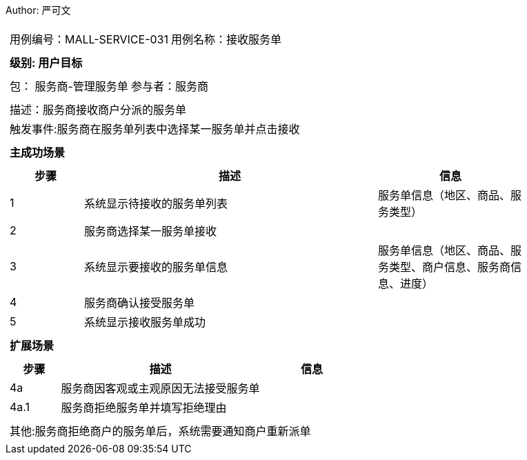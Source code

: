 Author: 严可文
[cols="1a"]
|===

|
[frame="none"]
[cols="1,1"]
!===
! 用例编号：MALL-SERVICE-031
! 用例名称：接收服务单

|
[frame="none"]
[cols="1", options="header"]
!===
! 级别: 用户目标
!===

|
[frame="none"]
[cols="2"]
!===
! 包： 服务商-管理服务单
! 参与者：服务商
!===

|
[frame="none"]
[cols="1"]
!===
! 描述：服务商接收商户分派的服务单
! 触发事件:服务商在服务单列表中选择某一服务单并点击接收
!===

|
[frame="none"]
[cols="1", options="header"]
!===
! 主成功场景
!===

|
[frame="none"]
[cols="1,4,2", options="header"]
!===
! 步骤 ! 描述 ! 信息

! 1
! 系统显示待接收的服务单列表
! 服务单信息（地区、商品、服务类型）

! 2
! 服务商选择某一服务单接收
!

! 3
! 系统显示要接收的服务单信息
! 服务单信息（地区、商品、服务类型、商户信息、服务商信息、进度）

! 4
! 服务商确认接受服务单
!

! 5
! 系统显示接收服务单成功
!
!===

|
[frame="none"]
[cols="1", options="header"]
!===
! 扩展场景
!===

|
[frame="none"]
[cols="1,4,2", options="header"]

!===
! 步骤 ! 描述 ! 信息

! 4a
! 服务商因客观或主观原因无法接受服务单
!

! 4a.1
! 服务商拒绝服务单并填写拒绝理由
!

!===

|
[frame="none"]
[cols="1"]
!===
! 其他:服务商拒绝商户的服务单后，系统需要通知商户重新派单
!===
|===